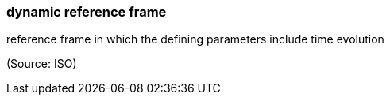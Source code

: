 === dynamic reference frame

reference frame in which the defining parameters include time evolution

(Source: ISO)

